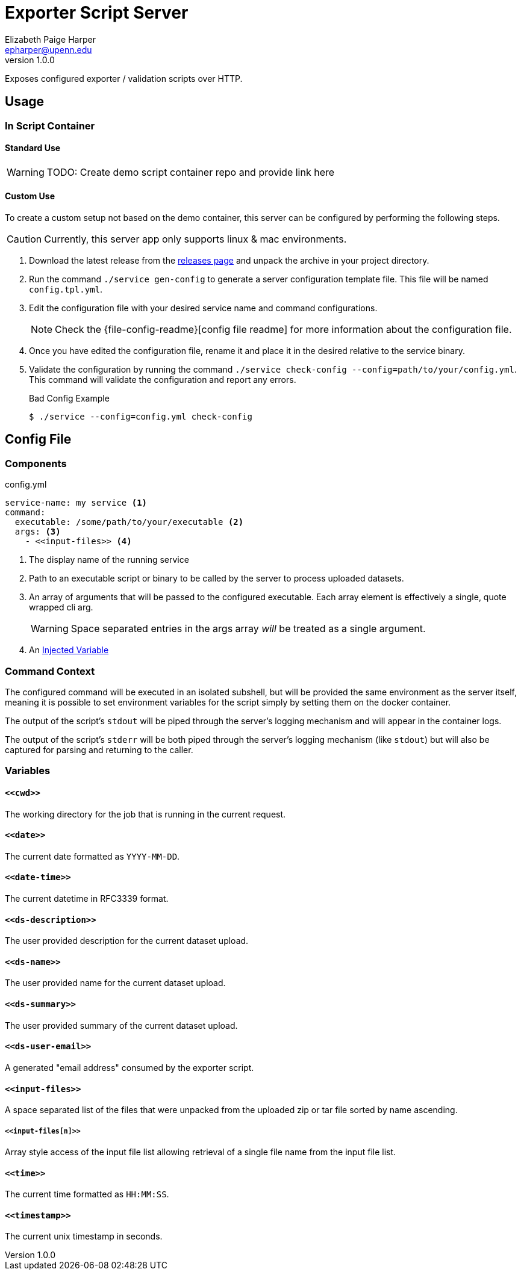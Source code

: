 = Exporter Script Server
// General Doc Settings
//:toc: left
:source-highlighter: pygments
:icons: font
// Github specifics
ifdef::env-github[]
:tip-caption: :bulb:
:note-caption: :information_source:
:important-caption: :heavy_exclamation_mark:
:caution-caption: :fire:
:warning-caption: :warning:
endif::[]
Elizabeth Paige Harper <epharper@upenn.edu>
v1.0.0

// Custom Config
:repo-url: https://github.com/VEuPathDB/util-user-dataset-handler-server
:site-url: https://veupathdb.github.io/util-user-dataset-handler-server
:repo-file-base: {repo-url}/blob/master


Exposes configured exporter / validation scripts over HTTP.

== Usage

=== In Script Container

==== Standard Use

WARNING: TODO: Create demo script container repo and provide link here

==== Custom Use

To create a custom setup not based on the demo container, this server can be
configured by performing the following steps.

CAUTION: Currently, this server app only supports linux & mac environments.

. Download the latest release from the {repo-url}/releases/latest[releases page]
  and unpack the archive in your project directory.
. Run the command `./service gen-config` to generate a server configuration
  template file.  This file will be named `config.tpl.yml`.
. Edit the configuration file with your desired service name and command
  configurations.
+
NOTE: Check the {file-config-readme}[config file readme] for more
information about the configuration file.
. Once you have edited the configuration file, rename it and place it in the
  desired relative to the service binary.
. Validate the configuration by running the command
  `./service check-config --config=path/to/your/config.yml`.  This command will
  validate the configuration and report any errors.
+
.Bad Config Example
[source, bash-session]
----
$ ./service --config=config.yml check-config
----

== Config File

=== Components

.config.yml
[source, yaml]
----
service-name: my service <1>
command:
  executable: /some/path/to/your/executable <2>
  args: <3>
    - <<input-files>> <4>
----
<1> The display name of the running service
<2> Path to an executable script or binary to be called by the server to process
    uploaded datasets.
<3> An array of arguments that will be passed to the configured executable.
    Each array element is effectively a single, quote wrapped cli arg.
+
WARNING: Space separated entries in the args array _will_ be treated as a single
         argument.
<4> An <<Variables,Injected Variable>>

=== Command Context

The configured command will be executed in an isolated subshell, but will be
provided the same environment as the server itself, meaning it is possible to
set environment variables for the script simply by setting them on the docker
container.

The output of the script's `stdout` will be piped through the server's logging
mechanism and will appear in the container logs.

The output of the script's `stderr` will be both piped through the server's
logging mechanism (like `stdout`) but will also be captured for parsing and
returning to the caller.

=== Variables

==== `+<<cwd>>+`

The working directory for the job that is running in the current request.

==== `+<<date>>+`

The current date formatted as `YYYY-MM-DD`.

==== `+<<date-time>>+`

The current datetime in RFC3339 format.

==== `+<<ds-description>>+`

The user provided description for the current dataset upload.

==== `+<<ds-name>>+`

The user provided name for the current dataset upload.

==== `+<<ds-summary>>+`

The user provided summary of the current dataset upload.

==== `+<<ds-user-email>>+`

A generated "email address" consumed by the exporter script.

==== `+<<input-files>>+`

A space separated list of the files that were unpacked from the uploaded zip or
tar file sorted by name ascending.

===== `+<<input-files[n]>>+`

Array style access of the input file list allowing retrieval of a single file
name from the input file list.

==== `+<<time>>+`

The current time formatted as `HH:MM:SS`.

==== `+<<timestamp>>+`

The current unix timestamp in seconds.
